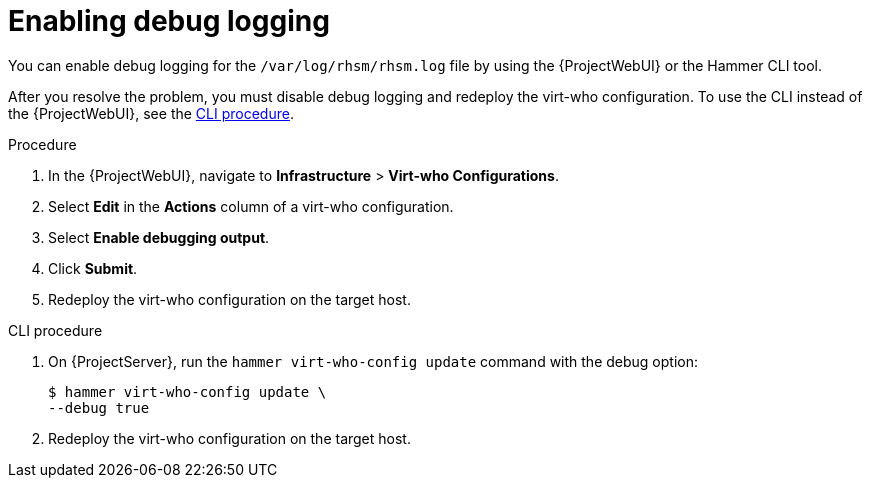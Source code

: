 [id="enabling-rhsm-debug-logging"]
= Enabling debug logging

You can enable debug logging for the `/var/log/rhsm/rhsm.log` file by using the {ProjectWebUI} or the Hammer CLI tool.

After you resolve the problem, you must disable debug logging and redeploy the virt-who configuration.
To use the CLI instead of the {ProjectWebUI}, see the xref:cli-enabling-rhsm-debug-logging[].

.Procedure
. In the {ProjectWebUI}, navigate to *Infrastructure* > *Virt-who Configurations*.
. Select *Edit* in the *Actions* column of a virt-who configuration.
. Select *Enable debugging output*.
. Click *Submit*.
. Redeploy the virt-who configuration on the target host.

[id="cli-enabling-rhsm-debug-logging"]
.CLI procedure
. On {ProjectServer}, run the `hammer virt-who-config update` command with the debug option:
+
[options="nowrap" subs="+quotes"]
----
$ hammer virt-who-config update \
--debug true
----
. Redeploy the virt-who configuration on the target host.
